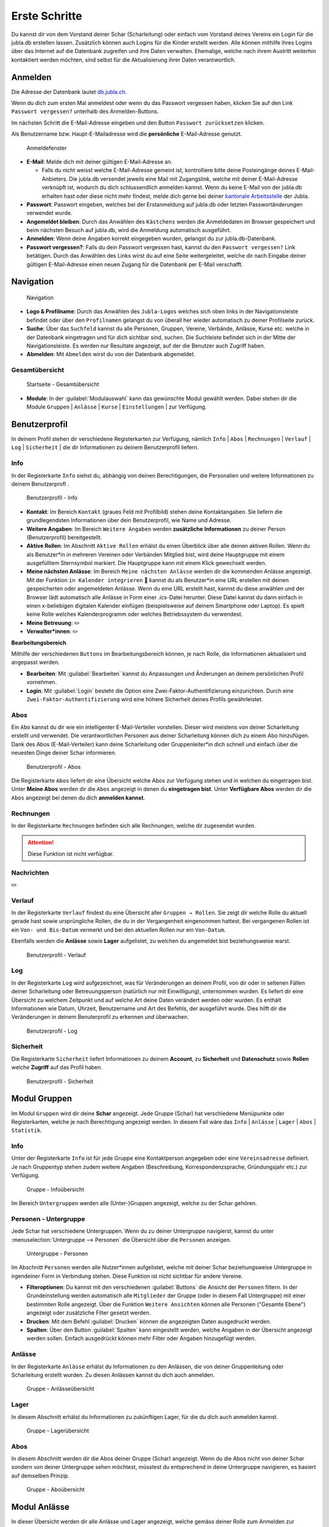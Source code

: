 
..  _link-target:

===============
Erste Schritte 
===============

Du kannst dir von dem Vorstand deiner Schar (Scharleitung) oder einfach vom Vorstand deines Vereins ein Login für die jubla.db erstellen lassen. Zusätzlich können auch Logins für die Kinder erstellt werden. Alle können mithilfe ihres Logins über das Internet auf die Datenbank zugreifen und ihre Daten verwalten. Ehemalige, welche nach ihrem Austritt weiterhin kontaktiert werden möchten, sind selbst für die Aktualisierung ihrer Daten verantwortlich.

Anmelden
=========

Die Adresse der Datenbank lautet `db.jubla.ch <https://db.jubla.ch/>`_.

Wenn du dich zum ersten Mal anmeldest oder wenn du das Passwort vergessen haben, klicken Sie auf den Link ``Passwort vergessen?`` unterhalb des Anmelden-Buttons.

Im nächsten Schritt die E-Mail-Adresse eingeben und den Button ``Passwort zurücksetzen`` klicken.

Als Benutzername bzw. Haupt-E-Mailadresse wird die **persönliche** E-Mail-Adresse genutzt.


.. figure:: /media/benutzerprofil/login.png
    :name:

    Anmeldefenster


* **E-Mail**: Melde dich mit deiner gültigen E-Mail-Adresse an.

  * Falls du nicht weisst welche E-Mail-Adresse gemeint ist, kontrolliere bitte deine Posteingänge deines E-Mail-Anbieters. Die jubla.db versendet jeweils eine Mail mit Zugangslink, welche mit deiner E-Mail-Adresse verknüpft ist, wodurch du dich schlussendlich anmelden kannst. Wenn du keine E-Mail von der jubla.db erhalten hast oder diese nicht mehr findest, melde dich gerne bei deiner `kantonale Arbeitsstelle <https://jubla.ch/ast>`_ der Jubla. 

* **Passwort**: Passwort eingeben, welches bei der Erstanmeldung auf jubla.db oder letzten Passwortänderungen verwendet wurde.
* **Angemeldet bleiben**: Durch das Anwählen des ``Kästchens`` werden die Anmeldedaten im Browser gespeichert und beim nächsten Besuch auf jubla.db, wird die Anmeldung automatisch ausgeführt.
* **Anmelden**: Wenn deine Angaben korrekt eingegeben wurden, gelangst du zur jubla.db-Datenbank.
* **Passwort vergessen?**: Falls du dein Passwort vergessen hast, kannst du den ``Passwort vergessen?`` Link betätigen. Durch das Anwählen des Links wirst du auf eine Seite weitergeleitet, welche dir nach Eingabe deiner gültigen E-Mail-Adresse einen neuen Zugang für die Datenbank per E-Mail verschafft. 


Navigation
==========

.. figure:: /media/benutzerprofil/navigation.png
    :name: 
    
    Navigation

* **Logo & Profilname**: Durch das Anwählen des ``Jubla-Logos`` welches sich oben links in der Navigationsleiste befindet oder über den ``Profilnamen`` gelangst du von überall her wieder automatisch zu deiner Profilseite zurück.
* **Suche**: Über das ``Suchfeld`` kannst du alle Personen, Gruppen, Vereine, Verbände, Anlässe, Kurse etc. welche in der Datenbank eingetragen und für dich sichtbar sind, suchen. Die Suchleiste befindet sich in der Mitte der Navigationsleiste. Es werden nur Resultate angezeigt, auf der die Benutzer auch Zugriff haben.
* **Abmelden**: Mit ``Abmelden`` wirst du von der Datenbank abgemeldet.


Gesamtübersicht
----------------

.. figure:: /media/benutzerprofil/db_gesamtuebersicht.png
    :name: 

    Startseite - Gesamtübersicht

* **Module**: In der :guilabel:`Modulauswahl` kann das gewünschte Modul gewählt werden. Dabei stehen dir die Module  ``Gruppen`` \| ``Anlässe`` \| ``Kurse`` \| ``Einstellungen`` \| zur Verfügung.


Benutzerprofil
==============

In deinem Profil stehen dir verschiedene Registerkarten zur Verfügung, nämlich  ``Info`` \| ``Abos`` \| ``Rechnungen`` \| ``Verlauf`` \| ``Log`` \| ``Sicherheit`` \| die dir Informationen zu deinem Benutzerprofil liefern.


Info
-----

In der Registerkarte ``Info`` siehst du, abhängig von deinen Berechtigungen, die Personalien und weitere Informationen zu deinem Benutzerprofl .



.. figure:: /media/benutzerprofil/benutzerprofil_info.png
    :name: 
    
    Benutzerprofil - Info


* **Kontakt**: Im Bereich ``Kontakt`` (graues Feld mit Profilbild) stehen deine Kontaktangaben. Sie liefern die grundlegendsten Informationen über dein Benutzerprofil, wie Name und Adresse. 
* **Weitere Angaben**: Im Bereich ``Weitere Angaben`` werden **zusätzliche** **Informationen** zu deiner Person (Benutzerprofil) bereitgestellt.
* **Aktive Rollen**: Im Abschnitt ``Aktive Rollen`` erhälst du einen Überblick über alle deinen aktiven Rollen. Wenn du als Benutzer*in in mehreren Vereinen oder Verbänden Mitglied bist, wird deine Hauptgruppe mit einem ausgefülltem Sternsymbol markiert. Die Hauptgruppe kann mit einem Klick gewechselt werden.
* **Meine nächsten Anlässe**: Im Bereich ``Meine nächsten Anlässe`` werden dir die kommenden Anlässe angezeigt. Mit der Funktion ``in Kalender integrieren`` 📅 kannst du als Benutzer*in eine URL erstellen mit deinen gespeicherten oder angemeldeten Anlässe. Wenn du eine URL erstellt hast, kannst du diese anwählen und der Browser lädt automatisch alle Anlässe in Form einer .ics-Datei herunter. Diese Datei kannst du dann einfach in einen x-beliebigen digitalen Kalender einfügen (beispielsweise auf deinem Smartphone oder Laptop). Es spielt keine Rolle welches Kalenderprogramm oder welches Betriebssystem du verwendest. 
* **Meine Betreuung**: ✏️
* **Verwalter*innen**: ✏️


**Bearbeitungsbereich**

Mithilfe der verschiedenen ``Buttons`` im Bearbeitungsbereich können, je nach Rolle, die Informationen aktualisiert und angepasst werden.

.. image:: /media/benutzerprofil/benutzerprofil_info_buttons.png


* **Bearbeiten**: Mit :guilabel:`Bearbeiten` kannst du Anpassungen und Änderungen an deinem persönlichen Profil vornehmen.
* **Login**: Mit :guilabel:`Login` besteht die Option eine Zwei-Faktor-Authentifizierung einzurichten. Durch eine ``Zwei-Faktor-Authentifizierung`` wird eine höhere Sicherheit deines Profils gewährleistet.



Abos
-----

Ein ``Abo`` kannst du dir wie ein intelligenter E-Mail-Verteiler vorstellen. Dieser wird meistens von deiner Scharleitung erstellt und verwendet. Die verantwortlichen Personen aus deiner Scharleitung können dich zu einem Abo hinzufügen. Dank des Abos (E-Mail-Verteiler) kann deine Scharleitung oder Gruppenleiter*in dich schnell und einfach über die neuesten Dinge deiner Schar informieren.

.. figure:: /media/benutzerprofil/benutzerprofil_abos.png
    :name: 
    
    Benutzerprofil - Abos


Die Registerkarte ``Abos`` liefert dir eine Übersicht welche Abos zur Verfügung stehen und in welchen du eingetragen bist. Unter **Meine Abos** werden dir die ``Abos`` angezeigt in denen du **eingetragen bist**. Unter **Verfügbare Abos** werden dir die ``Abos`` angezeigt bei denen du dich **anmelden kannst**.


Rechnungen
-----------

In der Registerkarte ``Rechnungen`` befinden sich alle Rechnungen, welche dir zugesendet wurden.

.. attention:: Diese Funktion ist nicht verfügbar.


Nachrichten
------------
✏️


Verlauf
-------

In der Registerkarte ``Verlauf`` findest du eine Übersicht aller ``Gruppen → Rollen``. Sie zeigt dir welche Rolle du aktuell gerade hast sowie ursprüngliche Rollen, die du in der Vergangenheit eingenommen hattest. Bei vergangenen Rollen ist ein ``Von- und Bis-Datum`` vermerkt und bei den aktuellen Rollen nur ein ``Von-Datum``.

Ebenfalls werden die **Anlässe** sowie **Lager** aufgelistet, zu welchen du angemeldet bist beziehungsweise warst.

.. figure:: /media/benutzerprofil/benutzerprofil_verlauf.png
    :name: 
    
    Benutzerprofil - Verlauf


Log
----

In der Registerkarte ``Log`` wird aufgezeichnet, was für Veränderungen an deinem Profil, von dir oder in seltenen Fällen deiner Scharleitung oder Betreuungsperson (natürlich nur mit Einwilligung), unternommen wurden. Es liefert dir eine Übersicht zu welchem Zeitpunkt und auf welche Art deine Daten verändert werden oder wurden. Es enthält Informationen wie Datum, Uhrzeit, Benutzername und Art des Befehls, der ausgeführt wurde. Dies hilft dir die Veränderungen in deinem Benuterprofil zu erkennen und überwachen.

.. figure:: /media/benutzerprofil/benutzerprofil_log.png
    :name: 
    
    Benutzerprofil - Log


Sicherheit
-----------
 
Die Registerkarte ``Sicherheit`` liefert Informationen zu deinem **Account**, zu **Sicherheit** und **Datenschutz** sowie **Rollen** welche **Zugriff** auf das Profil haben.  


.. figure:: /media/benutzerprofil/benutzerprofil_sicherheit.png
    :name: 
    
    Benutzerprofil - Sicherheit


Modul Gruppen
==============

Im Modul ``Gruppen`` wird dir deine **Schar** angezeigt. Jede Gruppe (Schar) hat verschiedene Menüpunkte oder Registerkarten, welche je nach Berechtigung angezeigt werden. In diesem Fall wäre das  ``Info`` \| ``Anlässe`` \| ``Lager`` \| ``Abos`` \| ``Statistik``.  


Info
-----

Unter der Registerkarte ``Info`` ist für jede Gruppe eine Kontaktperson angegeben oder eine ``Vereinsadresse`` definiert. Je nach Gruppentyp stehen zudem weitere Angaben (Beschreibung, Korrespondenzsprache, Gründungsjahr etc.) zur Verfügung.


.. figure:: /media/benutzerprofil/gruppe_info_uebersicht.png
    :name: 
    
    Gruppe - Infoübersicht


Im Bereich ``Untergruppen`` werden alle (Unter-)Gruppen angezeigt, welche zu der Schar gehören.


Personen - Untergruppe
-----------------------

Jede Schar hat verschiedene Untergruppen. Wenn du zu deiner Untergruppe navigierst, kannst du unter :menuselection:`Untergruppe --> Personen` die Übersicht über die ``Personen`` anzeigen.

.. figure:: /media/benutzerprofil/untergruppe_personen.png
    :name:

    Untergruppe - Personen


Im Abschnitt ``Personen`` werden alle Nutzer*innen aufgelistet, welche mit deiner Schar beziehungsweise Untergruppe in irgendeiner Form in Verbindung stehen. Diese Funktion ist nicht sichtbar für andere Vereine.


* **Filteroptionen**: Du kannst mit den verschiedenen :guilabel:`Buttons` die Ansicht der ``Personen`` filtern. In der Grundeinstellung werden automatisch alle ``Mitglieder`` der Gruppe (oder in diesem Fall Untergruppe) mit einer bestimmten Rolle angezeigt. Über die Funktion ``Weitere Ansichten`` können alle Personen ("Gesamte Ebene") angezeigt oder zusätzliche Filter gesetzt werden. 
* **Drucken**: Mit dem Befehl :guilabel:`Drucken` können die angezeigten Daten ausgedruckt werden.
* **Spalten**: Über den Button :guilabel:`Spalten` kann eingestellt werden, welche Angaben in der Übersicht angezeigt werden sollen. Einfach ausgedrückt können mehr Filter oder Angaben hinzugefügt werden. 


Anlässe
-------

In der Registerkarte ``Anlässe`` erhälst du Informationen zu den Anlässen, die von deiner Gruppenleitung oder Scharleitung erstellt wurden. Zu diesen Anlässen kannst du dich auch anmelden.



.. figure:: /media/benutzerprofil/gruppe_anlaesse.png
    :name: 
    
    Gruppe - Anlässeübersicht



Lager
-----

In diesem Abschnitt erhälst du Informationen zu zukünftigen Lager, für die du dich auch anmelden kannst.


.. figure:: /media/benutzerprofil/gruppe_lager.png
    :name: 
    
    Gruppe - Lagerübersicht


Abos
-----

In diesem Abschnitt werden dir die Abos deiner Gruppe (Schar) angezeigt. Wenn du die Abos nicht von deiner Schar sondern von deiner Untergruppe sehen möchtest, müsstest du entsprechend in deine Untergruppe navigieren, es basiert auf demselben Prinzip.

.. figure:: /media/benutzerprofil/gruppe_abos.png
    :name: 
    
    Gruppe - Aboübersicht


Modul Anlässe
==============

In dieser Übersicht werden dir alle Anlässe und Lager angezeigt, welche gemäss deiner Rolle zum Anmelden zur Verfügung stehen.


.. figure:: /media/benutzerprofil/anlaesse.png
    :name: 
    
    Anlässe - Übersicht



Modul Kurse
============

In dieser Gesamtübersicht werden dir alle Kurse angezeigt, welche für dich relevant sein könnten. So findest du schnell und unkompliziert alle Kurse mit den entsprechenden Informationen dazu.

.. figure:: /media/benutzerprofil/kurse.png
    :name: 
    
    Kurse - Übersicht


In der Kursübersicht können die Kurse zusätzlich noch gefiltert werden. Standardmässig werden die Kurse des eigenen Kantons und der nationalen Ebene angezeigt. Die ausserkantonalen Kurse sind via ``DropDown-Funktion`` auffindbar, die Suche nach alternativen Kursangeboten ist auch möglich. Welche Person oder welcher Verein den Kurs durchführt, ist in der Übersicht direkt sichtbar. 

Modul Einstellungen
====================

In dieser Übersicht stehen dir noch weitere Einstellungsmöglichkeiten zur Verfügung.

.. figure:: /media/benutzerprofil/einstellungen.png
    :name: 
    
    Einstellungen - Übersicht


* **Etikettenformat**: Mit den ``Etikettenformate`` kannst du eigene Etikettenformate definieren, welche für den Druck von (Personen-)Listen verwendet werden können.

* **Kalender integrieren**: Mit :guilabel:`Kalender integrieren` wird automatisch ein ``Downloadlink`` mit deinen gespeicherten Terminen und Events generiert. Beim Anwählen des ``Links`` werden alle gespeicherten Termine in deinem Kalender automatisch in ein ICS-Dateiformat umgewandelt und im Browser heruntergeladen. Diese ICS-Datei kann schlussendlich in einen digitalen Kalender wieder importiert und eingefügt werden.


.. important:: Mit diesem Link (URL oder auch Adresse) kannst du von anderen Anwendungen aus auf deine Events zugreifen. 

